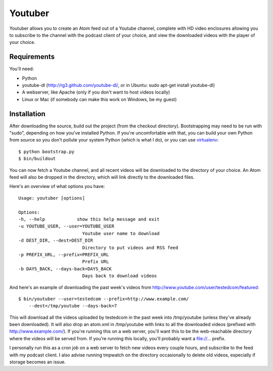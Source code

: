 Youtuber
========

Youtuber allows you to create an Atom feed out of a Youtube channel, complete
with HD video enclosures allowing you to subscribe to the channel with the
podcast client of your choice, and view the downloaded videos with the player
of your choice.


Requirements
------------

You'll need:

- Python
- youtube-dl (http://rg3.github.com/youtube-dl/, or in Ubuntu:
  sudo apt-get install youtube-dl)
- A webserver, like Apache (only if you don't want to host
  videos locally)
- Linux or Mac (if somebody can make this work on Windows, be my guest)


Installation
------------

After downloading the source, build out the project (from the checkout
directory).  Bootstrapping may need to be run with "sudo", depending on
how you've installed Python.  If you're uncomfortable with that, you
can build your own Python from source so you don't pollute your system Python
(which is what I do), or you can use
`virtualenv <http://pypi.python.org/pypi/virtualenv>`_::

    $ python bootstrap.py
    $ bin/buildout

You can now fetch a Youtube channel, and all recent videos will be downloaded
to the directory of your choice.  An Atom feed will also be dropped in the
directory, which will link directly to the downloaded files.

Here's an overview of what options you have::

    Usage: youtuber [options]

    Options:
    -h, --help            show this help message and exit
    -u YOUTUBE_USER, --user=YOUTUBE_USER
                            Youtube user name to download
    -d DEST_DIR, --dest=DEST_DIR
                            Directory to put videos and RSS feed
    -p PREFIX_URL, --prefix=PREFIX_URL
                            Prefix URL
    -b DAYS_BACK, --days-back=DAYS_BACK
                            Days back to download videos

And here's an example of downloading the past week's videos from
http://www.youtube.com/user/testedcom/featured::

    $ bin/youtuber --user=testedcom --prefix=http://www.example.com/
        --dest=/tmp/youtube --days-back=7

This will download all the videos uploaded by testedcom in the past week into
/tmp/youtube (unless they've already been downloaded).  It will also drop an
atom.xml in /tmp/youtube with links to all the downloaded videos (prefixed with
http://www.example.com/).  If you're running this on a web server, you'll want
this to be the web-reachable directory where the videos will be served from. If
you're running this locally, you'll probably want a file://... prefix.

I personally run this as a cron job on a web server to fetch new videos every
couple hours, and subscribe to the feed with my podcast client.  I also advise
running tmpwatch on the directory occasionally to delete old videos, especially
if storage becomes an issue.
